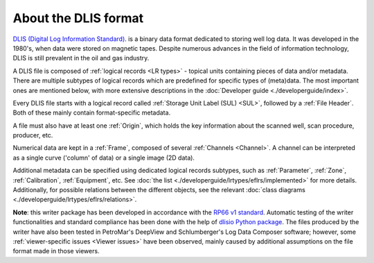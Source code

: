 About the DLIS format
=====================

`DLIS (Digital Log Information Standard) <https://energistics.org/sites/default/files/RP66/V1/Toc/main.html>`_.
is a binary data format dedicated to storing well log data.
It was developed in the 1980's, when data were stored on magnetic tapes.
Despite numerous advances in the field of information technology, DLIS is still prevalent in the oil and gas industry.

A DLIS file is composed of :ref:`logical records <LR types>` - topical units containing pieces of data and/or metadata.
There are multiple subtypes of logical records which are predefined for specific types of (meta)data.
The most important ones are mentioned below, with more extensive descriptions
in the :doc:`Developer guide <./developerguide/index>`.

Every DLIS file starts with a logical record called :ref:`Storage Unit Label (SUL) <SUL>`,
followed by a :ref:`File Header`. Both of these mainly contain format-specific metadata.

A file must also have at least one :ref:`Origin`, which holds the key information
about the scanned well, scan procedure, producer, etc.

Numerical data are kept in a :ref:`Frame`, composed of several :ref:`Channels <Channel>`.
A channel can be interpreted as a single curve ('column' of data) or a single image (2D data).

Additional metadata can be specified using dedicated logical records subtypes,
such as :ref:`Parameter`, :ref:`Zone`, :ref:`Calibration`, :ref:`Equipment`, etc.
See :doc:`the list <./developerguide/lrtypes/eflrs/implemented>` for more details.
Additionally, for possible relations between the different objects,
see the relevant :doc:`class diagrams <./developerguide/lrtypes/eflrs/relations>`.

**Note**: this writer package has been developed in accordance with the
`RP66 v1 standard <https://energistics.org/sites/default/files/RP66/V1/Toc/main.html>`_.
Automatic testing of the writer functionalities and standard compliance has been done with the help of
`dlisio Python package <https://dlisio.readthedocs.io/en/latest/>`_.
The files produced by the writer have also been tested in PetroMar's DeepView and Schlumberger's Log Data Composer
software; however, some :ref:`viewer-specific issues <Viewer issues>` have been observed, mainly caused by additional assumptions
on the file format made in those viewers.
